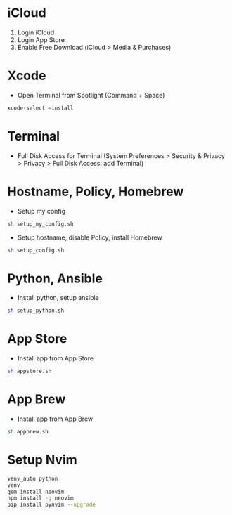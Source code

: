 # my macOS setup

* iCloud

1. Login iCloud
2. Login App Store
3. Enable Free Download (iCloud > Media & Purchases)

* Xcode

- Open Terminal from Spotlight (Command + Space)

#+begin_src sh
xcode-select —install
#+end_src

* Terminal

- Full Disk Access for Terminal (System Preferences > Security & Privacy > Privacy > Full Disk Access: add Terminal)

* Hostname, Policy, Homebrew

- Setup my config

#+begin_src sh
sh setup_my_config.sh
#+end_src

- Setup hostname, disable Policy, install Homebrew

#+begin_src sh
sh setup_config.sh
#+end_src

* Python, Ansible

- Install python, setup ansible

#+begin_src sh
sh setup_python.sh
#+end_src

* App Store

- Install app from App Store

#+begin_src sh
sh appstore.sh
#+end_src

* App Brew

- Install app from App Brew

#+begin_src sh
sh appbrew.sh
#+end_src

* Setup Nvim
#+begin_src sh
venv_auto python
venv
gem install neovim
npm install -g neovim
pip install pynvim --upgrade
#+end_src
